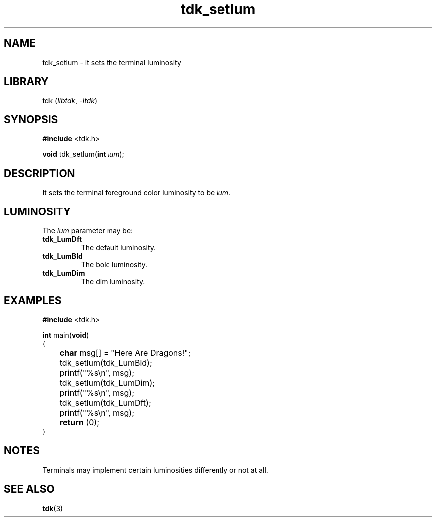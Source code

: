 .TH tdk_setlum 3 ${VERSION}

.SH NAME

.PP
tdk_setlum - it sets the terminal luminosity

.SH LIBRARY

.PP
tdk (\fIlibtdk\fR, \fI-ltdk\fR)

.SH SYNOPSIS

.nf
\fB#include\fR <tdk.h>

\fBvoid\fR tdk_setlum(\fBint\fR \fIlum\fR);
.fi

.SH DESCRIPTION

.PP
It sets the terminal foreground color luminosity to be \fIlum\fR.

.SH LUMINOSITY

.PP
The \fIlum\fR parameter may be:

.TP
.B tdk_LumDft
The default luminosity.

.TP
.B tdk_LumBld
The bold luminosity.

.TP
.B tdk_LumDim
The dim luminosity.

.SH EXAMPLES

.nf
\fB#include\fR <tdk.h>

\fBint\fR main(\fBvoid\fR)
{
	\fBchar\fR msg[] = "Here Are Dragons!";
	tdk_setlum(tdk_LumBld);
	printf("%s\\n", msg);
	tdk_setlum(tdk_LumDim);
	printf("%s\\n", msg);
	tdk_setlum(tdk_LumDft);
	printf("%s\\n", msg);
	\fBreturn\fR (0);
}
.fi

.SH NOTES

.PP
Terminals may implement certain luminosities differently or not at all.

.SH SEE ALSO

.BR tdk (3)
